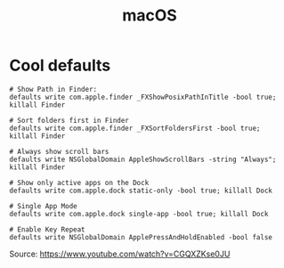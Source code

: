 #+title: macOS

* Cool defaults

#+begin_src shell
# Show Path in Finder:
defaults write com.apple.finder _FXShowPosixPathInTitle -bool true; killall Finder

# Sort folders first in Finder
defaults write com.apple.finder _FXSortFoldersFirst -bool true; killall Finder

# Always show scroll bars
defaults write NSGlobalDomain AppleShowScrollBars -string "Always"; killall Finder

# Show only active apps on the Dock
defaults write com.apple.dock static-only -bool true; killall Dock

# Single App Mode
defaults write com.apple.dock single-app -bool true; killall Dock

# Enable Key Repeat
defaults write NSGlobalDomain ApplePressAndHoldEnabled -bool false
#+end_src
Source: https://www.youtube.com/watch?v=CGQXZKse0JU
